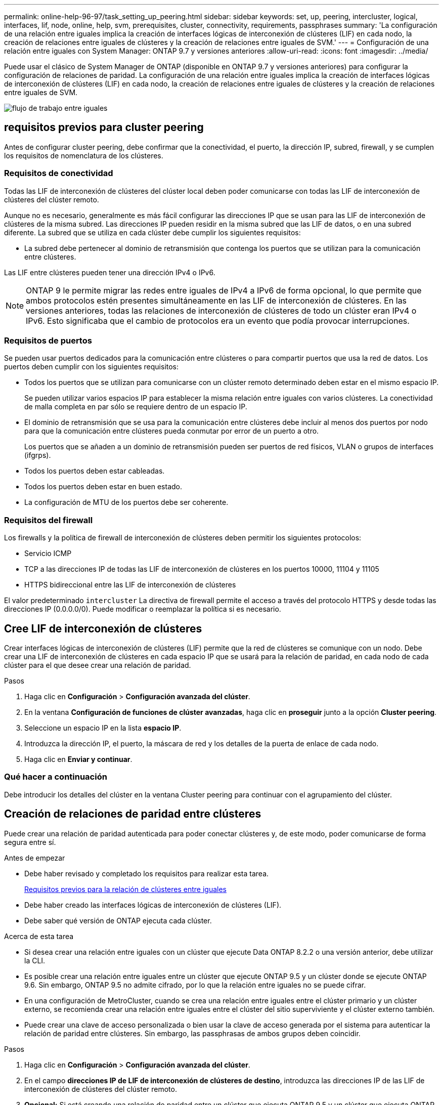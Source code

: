 ---
permalink: online-help-96-97/task_setting_up_peering.html 
sidebar: sidebar 
keywords: set, up, peering, intercluster, logical, interfaces, lif, node, online, help, svm, prerequisites, cluster, connectivity, requirements, passphrases 
summary: 'La configuración de una relación entre iguales implica la creación de interfaces lógicas de interconexión de clústeres (LIF) en cada nodo, la creación de relaciones entre iguales de clústeres y la creación de relaciones entre iguales de SVM.' 
---
= Configuración de una relación entre iguales con System Manager: ONTAP 9.7 y versiones anteriores
:allow-uri-read: 
:icons: font
:imagesdir: ../media/


[role="lead"]
Puede usar el clásico de System Manager de ONTAP (disponible en ONTAP 9.7 y versiones anteriores) para configurar la configuración de relaciones de paridad. La configuración de una relación entre iguales implica la creación de interfaces lógicas de interconexión de clústeres (LIF) en cada nodo, la creación de relaciones entre iguales de clústeres y la creación de relaciones entre iguales de SVM.

image::../media/peering_workflow.gif[flujo de trabajo entre iguales]



== [[prerrequisitos-peering, Prerequisites for cluster peering]] requisitos previos para cluster peering

Antes de configurar cluster peering, debe confirmar que la conectividad, el puerto, la dirección IP, subred, firewall, y se cumplen los requisitos de nomenclatura de los clústeres.



=== Requisitos de conectividad

Todas las LIF de interconexión de clústeres del clúster local deben poder comunicarse con todas las LIF de interconexión de clústeres del clúster remoto.

Aunque no es necesario, generalmente es más fácil configurar las direcciones IP que se usan para las LIF de interconexión de clústeres de la misma subred. Las direcciones IP pueden residir en la misma subred que las LIF de datos, o en una subred diferente. La subred que se utiliza en cada clúster debe cumplir los siguientes requisitos:

* La subred debe pertenecer al dominio de retransmisión que contenga los puertos que se utilizan para la comunicación entre clústeres.


Las LIF entre clústeres pueden tener una dirección IPv4 o IPv6.

[NOTE]
====
ONTAP 9 le permite migrar las redes entre iguales de IPv4 a IPv6 de forma opcional, lo que permite que ambos protocolos estén presentes simultáneamente en las LIF de interconexión de clústeres. En las versiones anteriores, todas las relaciones de interconexión de clústeres de todo un clúster eran IPv4 o IPv6. Esto significaba que el cambio de protocolos era un evento que podía provocar interrupciones.

====


=== Requisitos de puertos

Se pueden usar puertos dedicados para la comunicación entre clústeres o para compartir puertos que usa la red de datos. Los puertos deben cumplir con los siguientes requisitos:

* Todos los puertos que se utilizan para comunicarse con un clúster remoto determinado deben estar en el mismo espacio IP.
+
Se pueden utilizar varios espacios IP para establecer la misma relación entre iguales con varios clústeres. La conectividad de malla completa en par sólo se requiere dentro de un espacio IP.

* El dominio de retransmisión que se usa para la comunicación entre clústeres debe incluir al menos dos puertos por nodo para que la comunicación entre clústeres pueda conmutar por error de un puerto a otro.
+
Los puertos que se añaden a un dominio de retransmisión pueden ser puertos de red físicos, VLAN o grupos de interfaces (ifgrps).

* Todos los puertos deben estar cableadas.
* Todos los puertos deben estar en buen estado.
* La configuración de MTU de los puertos debe ser coherente.




=== Requisitos del firewall

Los firewalls y la política de firewall de interconexión de clústeres deben permitir los siguientes protocolos:

* Servicio ICMP
* TCP a las direcciones IP de todas las LIF de interconexión de clústeres en los puertos 10000, 11104 y 11105
* HTTPS bidireccional entre las LIF de interconexión de clústeres


El valor predeterminado `intercluster` La directiva de firewall permite el acceso a través del protocolo HTTPS y desde todas las direcciones IP (0.0.0.0/0). Puede modificar o reemplazar la política si es necesario.



== Cree LIF de interconexión de clústeres

Crear interfaces lógicas de interconexión de clústeres (LIF) permite que la red de clústeres se comunique con un nodo. Debe crear una LIF de interconexión de clústeres en cada espacio IP que se usará para la relación de paridad, en cada nodo de cada clúster para el que desee crear una relación de paridad.

.Pasos
. Haga clic en *Configuración* > *Configuración avanzada del clúster*.
. En la ventana *Configuración de funciones de clúster avanzadas*, haga clic en *proseguir* junto a la opción *Cluster peering*.
. Seleccione un espacio IP en la lista *espacio IP*.
. Introduzca la dirección IP, el puerto, la máscara de red y los detalles de la puerta de enlace de cada nodo.
. Haga clic en *Enviar y continuar*.




=== Qué hacer a continuación

Debe introducir los detalles del clúster en la ventana Cluster peering para continuar con el agrupamiento del clúster.



== Creación de relaciones de paridad entre clústeres

Puede crear una relación de paridad autenticada para poder conectar clústeres y, de este modo, poder comunicarse de forma segura entre sí.

.Antes de empezar
* Debe haber revisado y completado los requisitos para realizar esta tarea.
+
<<prerequisites-peering,Requisitos previos para la relación de clústeres entre iguales>>

* Debe haber creado las interfaces lógicas de interconexión de clústeres (LIF).
* Debe saber qué versión de ONTAP ejecuta cada clúster.


.Acerca de esta tarea
* Si desea crear una relación entre iguales con un clúster que ejecute Data ONTAP 8.2.2 o una versión anterior, debe utilizar la CLI.
* Es posible crear una relación entre iguales entre un clúster que ejecute ONTAP 9.5 y un clúster donde se ejecute ONTAP 9.6. Sin embargo, ONTAP 9.5 no admite cifrado, por lo que la relación entre iguales no se puede cifrar.
* En una configuración de MetroCluster, cuando se crea una relación entre iguales entre el clúster primario y un clúster externo, se recomienda crear una relación entre iguales entre el clúster del sitio superviviente y el clúster externo también.
* Puede crear una clave de acceso personalizada o bien usar la clave de acceso generada por el sistema para autenticar la relación de paridad entre clústeres. Sin embargo, las passphrasas de ambos grupos deben coincidir.


.Pasos
. Haga clic en *Configuración* > *Configuración avanzada del clúster*.
. En el campo *direcciones IP de LIF de interconexión de clústeres de destino*, introduzca las direcciones IP de las LIF de interconexión de clústeres del clúster remoto.
. *Opcional:* Si está creando una relación de paridad entre un clúster que ejecuta ONTAP 9.5 y un clúster que ejecuta ONTAP 9.6, seleccione la casilla de verificación.
+
La relación entre iguales no se cifrará. Si no selecciona la casilla de comprobación, no se establecerá la relación entre iguales.

. En el campo *Passphrase*, especifique una frase de paso para la relación de paridad del clúster.
+
Si se crea una clave de acceso personalizada, la clave de acceso se valida en función de la clave de acceso del clúster con una relación de paridad entre iguales para garantizar una relación de clústeres autenticada.

+
Si los nombres del clúster local y del clúster remoto son idénticos, si se utiliza una clave de acceso personalizada, se crea un alias para el clúster remoto.

. *Opcional:* para generar una frase de contraseña desde el clúster remoto, introduzca la dirección IP de administración del clúster remoto.
. Inicie la relación de clústeres entre iguales.
+
|===
| Si desea... | Realice lo siguiente... 


 a| 
Inicie la relación de paridad del clúster desde el clúster iniciador
 a| 
Haga clic en *Iniciar Cluster peering*.



 a| 
Inicie la relación de clústeres entre iguales desde el clúster remoto (esto es aplicable si ha creado una clave de acceso personalizada).
 a| 
.. Introduzca la dirección IP de gestión del clúster remoto.
.. Haga clic en el enlace *URL de administración* para acceder al clúster remoto.
.. Haga clic en *Crear Cluster peering*.
.. Especifique las direcciones IP de la LIF entre clústeres y la clave de acceso del clúster iniciador.
.. Haga clic en *Iniciar relación de paridad*.
.. Acceda al clúster iniciador y, a continuación, haga clic en *Validar relación entre iguales*.


|===




=== Qué hacer a continuación

Debe especificar los detalles de la SVM en la ventana SVM peering para continuar con el proceso de paridad.



== Cree SVM entre iguales

La relación entre iguales de SVM permite establecer una relación entre iguales entre dos máquinas virtuales de almacenamiento (SVM) para la protección de datos.

.Antes de empezar
Debe haber creado una relación entre iguales entre los clústeres en los que residen las SVM que desea establecer entre iguales.

.Acerca de esta tarea
* Los clústeres que se pueden seleccionar como clústeres de destino se muestran cuando se crean iguales de SVM mediante la ventana *Configuración* > *SVM peers*.
* Si la SVM de destino reside en un clúster de un sistema que ejecuta ONTAP 9.2 o una versión anterior, la paridad de SVM no se puede aceptar mediante System Manager.
+
[NOTE]
====
En esta situación, puede usar la interfaz de línea de comandos (CLI) para aceptar SVM peering.

====


.Pasos
. Seleccione la SVM del iniciador.
. Seleccione la SVM de destino de la lista de SVM permitidas.
. Especifique el nombre de la SVM de destino en el campo *Enter an SVM*.
+
[NOTE]
====
Si ha navegado desde la ventana *Configuración* > *SVM peers*, debe seleccionar la SVM de destino de la lista de clústeres con una relación entre iguales.

====
. Inicie la conexión de SVM.
+
|===
| Si desea... | Realice lo siguiente... 


 a| 
Inicie la conexión de SVM desde el clúster del iniciador
 a| 
Haga clic en initiate SVM peering.



 a| 
Acepte la paridad de SVM del clúster remoto
 a| 
[NOTE]
====
Aplicable para SVM no permitidas

====
.. Especifique la dirección de gestión del clúster remoto.
.. Haga clic en el enlace *URL de administración* para acceder a la ventana SVM Peer del clúster remoto.
.. En el clúster remoto, acepte la solicitud *Pendientes SVM Peer*.
.. Acceda al clúster iniciador y, a continuación, haga clic en *Validar relación entre iguales*.


|===
. Haga clic en *continuar*.




=== Qué hacer a continuación

Se pueden ver las LIF de interconexión de clústeres, la relación de paridad de los clústeres y la relación entre iguales de SVM en la ventana Summary.

Cuando se utiliza System Manager para crear la relación entre iguales, el estado de cifrado es "'Enabled'" de forma predeterminada.



== Que son las passphrasas

Puede utilizar una frase de contraseña para autorizar las solicitudes de interconexión de paridad. Puede usar una clave de acceso personalizada o una clave de acceso generada por el sistema para la relación de clústeres entre iguales.

* Puede generar una clave de acceso en el clúster remoto.
* La longitud mínima requerida para una clave de acceso es de ocho caracteres.
* La clave de acceso se genera en función del espacio IP.
* Si utiliza una clave de acceso generada por el sistema para la interconexión de clústeres entre iguales, después de introducir la clave en el clúster del iniciador, la paridad se autoriza automáticamente.
* Si utiliza una clave de acceso personalizada para la relación de clústeres entre iguales, debe acceder al clúster remoto para completar el proceso de paridad.

